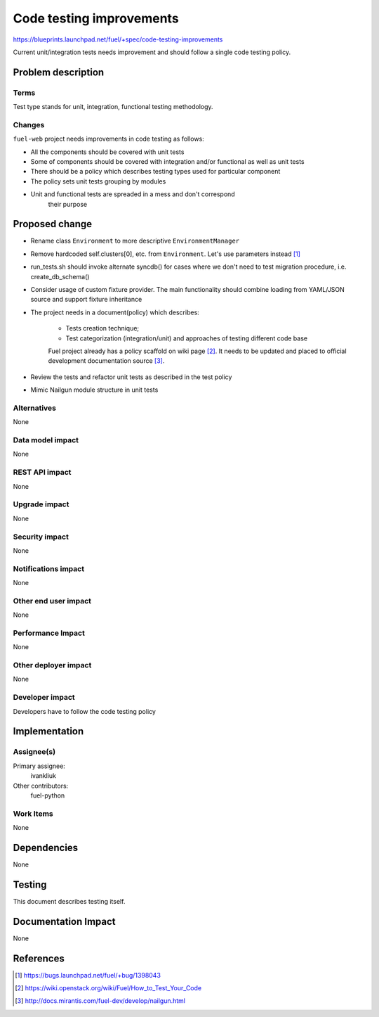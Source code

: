 ..
 This work is licensed under a Creative Commons Attribution 3.0 Unported
 License.

 http://creativecommons.org/licenses/by/3.0/legalcode

===========================
 Code testing improvements
===========================

https://blueprints.launchpad.net/fuel/+spec/code-testing-improvements

Current unit/integration tests needs improvement and should follow a single code testing policy.


Problem description
===================

Terms
------

Test type stands for unit, integration, functional testing methodology.

Changes
-------

``fuel-web`` project needs improvements in code testing as follows:

* All the components should be covered with unit tests

* Some of components should be covered with integration and/or functional as well as unit tests

* There should be a policy which describes testing types used for particular component 

* The policy sets unit tests grouping by modules

* Unit and functional tests are spreaded in a mess and don't correspond
   their purpose


Proposed change
===============

* Rename class ``Environment`` to more descriptive ``EnvironmentManager``

* Remove hardcoded self.clusters[0], etc. from ``Environment``. Let's use parameters instead [1]_

* run_tests.sh should invoke alternate syncdb() for cases where we don't need to test migration procedure, i.e. create_db_schema()

* Consider usage of custom fixture provider. The main functionality should combine loading from YAML/JSON source and support fixture inheritance

* The project needs in a document(policy) which describes:

    - Tests creation technique;
    - Test categorization (integration/unit) and approaches of testing different code base

    Fuel project already has a policy scaffold on wiki page [2]_. It needs to be updated and placed to official development documentation source [3]_.

* Review the tests and refactor unit tests as described in the test policy

* Mimic Nailgun module structure in unit tests

Alternatives
------------

None

Data model impact
-----------------

None

REST API impact
---------------

None

Upgrade impact
--------------

None

Security impact
---------------

None

Notifications impact
--------------------

None

Other end user impact
---------------------

None

Performance Impact
------------------

None

Other deployer impact
---------------------

None

Developer impact
----------------

Developers have to follow the code testing policy

Implementation
==============

Assignee(s)
-----------

Primary assignee:
  ivankliuk

Other contributors:
  fuel-python

Work Items
----------

None


Dependencies
============

None


Testing
=======

This document describes testing itself.


Documentation Impact
====================

None


References
==========

.. [1] https://bugs.launchpad.net/fuel/+bug/1398043 
.. [2] https://wiki.openstack.org/wiki/Fuel/How_to_Test_Your_Code
.. [3] http://docs.mirantis.com/fuel-dev/develop/nailgun.html

